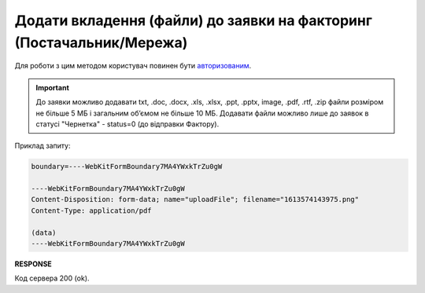 #############################################################################
**Додати вкладення (файли) до заявки на факторинг (Постачальник/Мережа)**
#############################################################################

Для роботи з цим методом користувач повинен бути `авторизованим <https://wiki.edin.ua/uk/latest/API_PC/Methods/Authorization.html>`__.

.. important:: 
   До заявки можливо додавати txt, .doc, .docx, .xls, .xlsx, .ppt, .pptx, image, .pdf, .rtf, .zip файли розміром не більше 5 МБ і загальним об’ємом не більше 10 МБ. Додавати файли можливо лише до заявок в статусі "Чернетка" - status=0 (до відправки Фактору).

.. csv-table:: 
  :file: PostFactorRequestAttachments.csv
  :widths:  10, 41
  :stub-columns: 0

Приклад запиту:

.. code:: json

	boundary=----WebKitFormBoundary7MA4YWxkTrZu0gW

	----WebKitFormBoundary7MA4YWxkTrZu0gW
	Content-Disposition: form-data; name="uploadFile"; filename="1613574143975.png"
	Content-Type: application/pdf

	(data)
	----WebKitFormBoundary7MA4YWxkTrZu0gW

**RESPONSE**

Код сервера 200 (ok).

